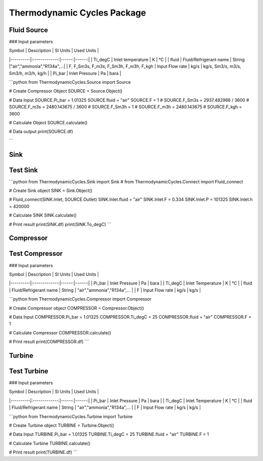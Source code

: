 Thermodynamic Cycles Package
============================

Fluid Source
------------

### Input parameters

| Symbol   |      Description      |  SI Units | Used Units |
|----------|:-------------:|------:|------:|
| Ti_degC |  Inlet temperature | K | °C |
| fluid |  Fluid/Refrigerant name    |  String |"air","ammonia","R134a",...|
| F, F_Sm3s, F_m3s, F_Sm3h, F_m3h, F_kgh | Input Flow rate |   kg/s | kg/s, Sm3/s, m3/s, Sm3/h, m3/h, kg/h |
| Pi_bar | Inlet Pressure |   Pa | bara |

```python
from ThermodynamicCycles.Source import Source

# Create Compressor Object
SOURCE = Source.Object()

# Data Input
SOURCE.Pi_bar = 1.01325
SOURCE.fluid = "air"
SOURCE.F = 1
# SOURCE.F_Sm3s = 2937.482966 / 3600 # SOURCE.F_m3s = 2480.143675 / 3600
# SOURCE.F_Sm3h = 1 # SOURCE.F_m3h = 2480.143675 # SOURCE.F_kgh = 3600

# Calculate Object
SOURCE.calculate()

# Data output
print(SOURCE.df)

```

Sink
------------
Test Sink
------------

```python
from ThermodynamicCycles.Sink import Sink
# from ThermodynamicCycles.Connect import Fluid_connect

# Create Sink object
SINK = Sink.Object()

# Fluid_connect(SINK.Inlet, SOURCE.Outlet)
SINK.Inlet.fluid = "air"
SINK.Inlet.F = 0.334
SINK.Inlet.P = 101325
SINK.Inlet.h = 420000

# Calculate SINK
SINK.calculate()

# Print result
print(SINK.df)
print(SINK.To_degC)
```

Compressor
------------
Test Compressor
------------

### Input parameters

| Symbol   |      Description      |  SI Units | Used Units |
|----------|:-------------:|------:|------:|
| Pi_bar | Inlet Pressure |   Pa | bara |
| Ti_degC | Inlet Temperature | K | °C |
| fluid | Fluid/Refrigerant name | String | "air","ammonia","R134a",... |
| F | Input Flow rate | kg/s | kg/s |

```python
from ThermodynamicCycles.Compressor import Compressor

# Create Compressor object
COMPRESSOR = Compressor.Object()

# Data Input
COMPRESSOR.Pi_bar = 1.01325
COMPRESSOR.Ti_degC = 25
COMPRESSOR.fluid = "air"
COMPRESSOR.F = 1

# Calculate Compressor
COMPRESSOR.calculate()

# Print result
print(COMPRESSOR.df)
```

Turbine
------------
Test Turbine
------------

### Input parameters

| Symbol   |      Description      |  SI Units | Used Units |
|----------|:-------------:|------:|------:|
| Pi_bar | Inlet Pressure |   Pa | bara |
| Ti_degC | Inlet Temperature | K | °C |
| fluid | Fluid/Refrigerant name | String | "air","ammonia","R134a",... |
| F | Input Flow rate | kg/s | kg/s |

```python
from ThermodynamicCycles.Turbine import Turbine

# Create Turbine object
TURBINE = Turbine.Object()

# Data Input
TURBINE.Pi_bar = 1.01325
TURBINE.Ti_degC = 25
TURBINE.fluid = "air"
TURBINE.F = 1

# Calculate Turbine
TURBINE.calculate()

# Print result
print(TURBINE.df)
```

